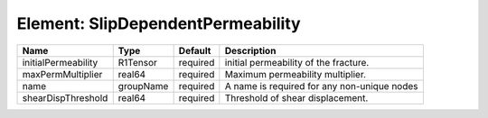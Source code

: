 Element: SlipDependentPermeability
==================================

=================== ========= ======== =========================================== 
Name                Type      Default  Description                                 
=================== ========= ======== =========================================== 
initialPermeability R1Tensor  required  initial permeability of the fracture.      
maxPermMultiplier   real64    required Maximum permeability multiplier.            
name                groupName required A name is required for any non-unique nodes 
shearDispThreshold  real64    required Threshold of shear displacement.            
=================== ========= ======== =========================================== 


